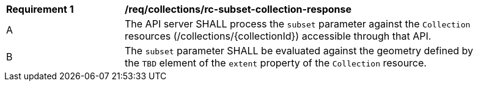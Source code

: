 [[req_collections_rc-subset-collection-response]]
[width="90%",cols="2,6a"]
|===
^|*Requirement {counter:req-id}* |*/req/collections/rc-subset-collection-response*
^|A|The API server SHALL process the `subset` parameter against the `Collection` resources (/collections/{collectionId}) accessible through that API. 
^|B|The `subset` parameter SHALL be evaluated against the geometry defined by the `TBD` element of the `extent` property of the `Collection` resource. 
|===
